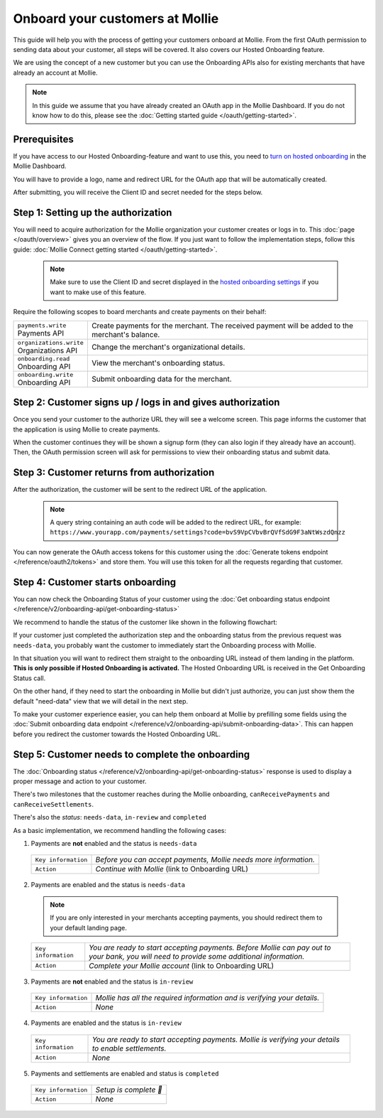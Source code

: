 Onboard your customers at Mollie
================================
This guide will help you with the process of getting your customers onboard at Mollie. From the first OAuth permission
to sending data about your customer, all steps will be covered. It also covers our Hosted Onboarding feature.

We are using the concept of a new customer but you can use the Onboarding APIs also for existing merchants that have
already an account at Mollie.

.. note:: In this guide we assume that you have already created an OAuth app in the Mollie Dashboard. If you do not know
          how to do this, please see the :doc:`Getting started guide </oauth/getting-started>`.

Prerequisites
-------------
If you have access to our Hosted Onboarding-feature and want to use this, you need to `turn on hosted onboarding
<https://www.mollie.com/dashboard/settings/hosted-onboarding>`_ in the Mollie Dashboard.

You will have to provide a logo, name and redirect URL for the OAuth app that will be automatically created.

After submitting, you will receive the Client ID and secret needed for the steps below.

Step 1: Setting up the authorization
------------------------------------

You will need to acquire authorization for the
Mollie organization your customer creates or logs in to. This :doc:`page </oauth/overview>` gives you an overview of the flow. If you just want to follow the implementation steps, follow this guide: :doc:`Mollie Connect getting started </oauth/getting-started>`.

  .. note::  Make sure to use the Client ID and secret displayed in the `hosted onboarding settings <https://www.mollie.com/dashboard/settings/hosted-onboarding>`_ if you want to make use of this feature.

Require the following scopes to board merchants and create payments on their behalf:

.. list-table::
   :widths: auto

   * - | ``payments.write``
       | Payments API
     - Create payments for the merchant. The received payment will be added to the merchant's balance.

   * - | ``organizations.write``
       | Organizations API
     - Change the merchant's organizational details.

   * - | ``onboarding.read``
       | Onboarding API
     - View the merchant's onboarding status.

   * - | ``onboarding.write``
       | Onboarding API
     - Submit onboarding data for the merchant.



Step 2: Customer signs up / logs in and gives authorization
-----------------------------------------------------------
Once you send your customer to the authorize URL they will see a welcome screen.
This page informs the customer that the application is using Mollie to create payments.

When the customer continues they will be shown a signup form (they can also login if they already have an account). Then, the OAuth permission screen will ask for permissions to view their onboarding status and submit data.

.. image:: ../oauth/images/oauth-permission-onboarding@2x.png

Step 3: Customer returns from authorization
-------------------------------------------
After the authorization, the customer will be sent to the redirect URL of the application.

  .. note::  A query string containing an auth code will be added to the redirect URL, for example: ``https://www.yourapp.com/payments/settings?code=bvS9VpCVbvBrQVfSdG9F3aNtWszdQnzz``

You can now generate the OAuth access tokens for this customer using the :doc:`Generate tokens endpoint </reference/oauth2/tokens>` and store them. You will use this token for all the requests regarding that customer.

Step 4: Customer starts onboarding
----------------------------------
You can now check the Onboarding Status of your customer using the :doc:`Get onboarding status endpoint </reference/v2/onboarding-api/get-onboarding-status>`

We recommend to handle the status of the customer like shown in the following flowchart:

.. image:: ./images/merchant-status.png

If your customer just completed the authorization step and the onboarding status from the previous request was ``needs-data``, you probably want the customer to immediately start the Onboarding process with Mollie.

In that situation you will want to redirect them straight to the onboarding URL instead of them landing in the platform. **This is only possible if Hosted Onboarding is activated.** The Hosted Onboarding URL is received in the Get Onboarding Status call.

On the other hand, if they need to start the onboarding in Mollie but didn't just authorize, you can just show them the default "need-data" view that we will detail in the next step.

To make your customer experience easier, you can help them onboard at Mollie by prefilling some fields using the :doc:`Submit onboarding data endpoint </reference/v2/onboarding-api/submit-onboarding-data>`. This can happen before you redirect the customer towards the Hosted Onboarding URL.


Step 5: Customer needs to complete the onboarding
-------------------------------------------------
The :doc:`Onboarding status </reference/v2/onboarding-api/get-onboarding-status>` response is used to display a proper message and action to your customer.

There's two milestones that the customer reaches during the Mollie onboarding, ``canReceivePayments`` and ``canReceiveSettlements``.

There's also the `status`: ``needs-data``, ``in-review`` and ``completed``

As a basic implementation, we recommend handling the following cases:

1) Payments are **not** enabled and the status is ``needs-data``

  .. code-block:: javascript
    :linenos:

      {
        canReceivePayments: false,
        canReceiveSettlements: false,
        status: "needs-data"
      }

  .. list-table::
    :widths: auto

    * - | ``Key information``
      - `Before you can accept payments, Mollie needs more information.`

    * - | ``Action``
      - `Continue with Mollie` (link to Onboarding URL)

2) Payments are enabled and the status is ``needs-data``

  .. code-block:: javascript
    :linenos:

      {
        canReceivePayments: true,
        canReceiveSettlements: false,
        status: "needs-data"
      }

  .. note::  If you are only interested in your merchants accepting payments, you should redirect them to your default landing page.


  .. list-table::
    :widths: auto

    * - | ``Key information``
      - `You are ready to start accepting payments. Before Mollie can pay out to your bank, you will need to provide some additional information.`

    * - | ``Action``
      - `Complete your Mollie account` (link to Onboarding URL)

3) Payments are **not** enabled and the status is ``in-review``

  .. code-block:: javascript
    :linenos:

      {
        canReceivePayments: false,
        canReceiveSettlements: false,
        status: "in-review"
      }

  .. list-table::
    :widths: auto

    * - | ``Key information``
      - `Mollie has all the required information and is verifying your details.`

    * - | ``Action``
      - `None`

4) Payments are enabled and the status is ``in-review``

  .. code-block:: javascript
    :linenos:

      {
        canReceivePayments: true,
        canReceiveSettlements: false,
        status: "in-review"
      }


  .. list-table::
    :widths: auto

    * - | ``Key information``
      - `You are ready to start accepting payments. Mollie is verifying your details to enable settlements.`

    * - | ``Action``
      - `None`

5) Payments and settlements are enabled and status is ``completed``

  .. code-block:: javascript
    :linenos:

      {
        canReceivePayments: true,
        canReceiveSettlements: true,
        status: "completed"
      }

  .. list-table::
    :widths: auto

    * - | ``Key information``
      - `Setup is complete 🎉`

    * - | ``Action``
      - `None`
